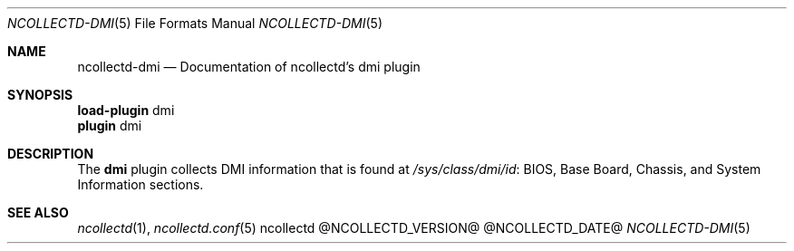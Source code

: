 .\" SPDX-License-Identifier: GPL-2.0-only
.Dd @NCOLLECTD_DATE@
.Dt NCOLLECTD-DMI 5
.Os ncollectd @NCOLLECTD_VERSION@
.Sh NAME
.Nm ncollectd-dmi
.Nd Documentation of ncollectd's dmi plugin
.Sh SYNOPSIS
.Bd -literal -compact
\fBload-plugin\fP dmi
\fBplugin\fP dmi
.Ed
.Sh DESCRIPTION
The \fBdmi\fP plugin collects DMI information that is found at
\fI/sys/class/dmi/id\fP: \*(lqBIOS\*(rq, \*(lqBase Board\*(rq,
\*(lqChassis\*(rq, and \*(lqSystem Information\*(rq sections.
.Sh "SEE ALSO"
.Xr ncollectd 1 ,
.Xr ncollectd.conf 5
